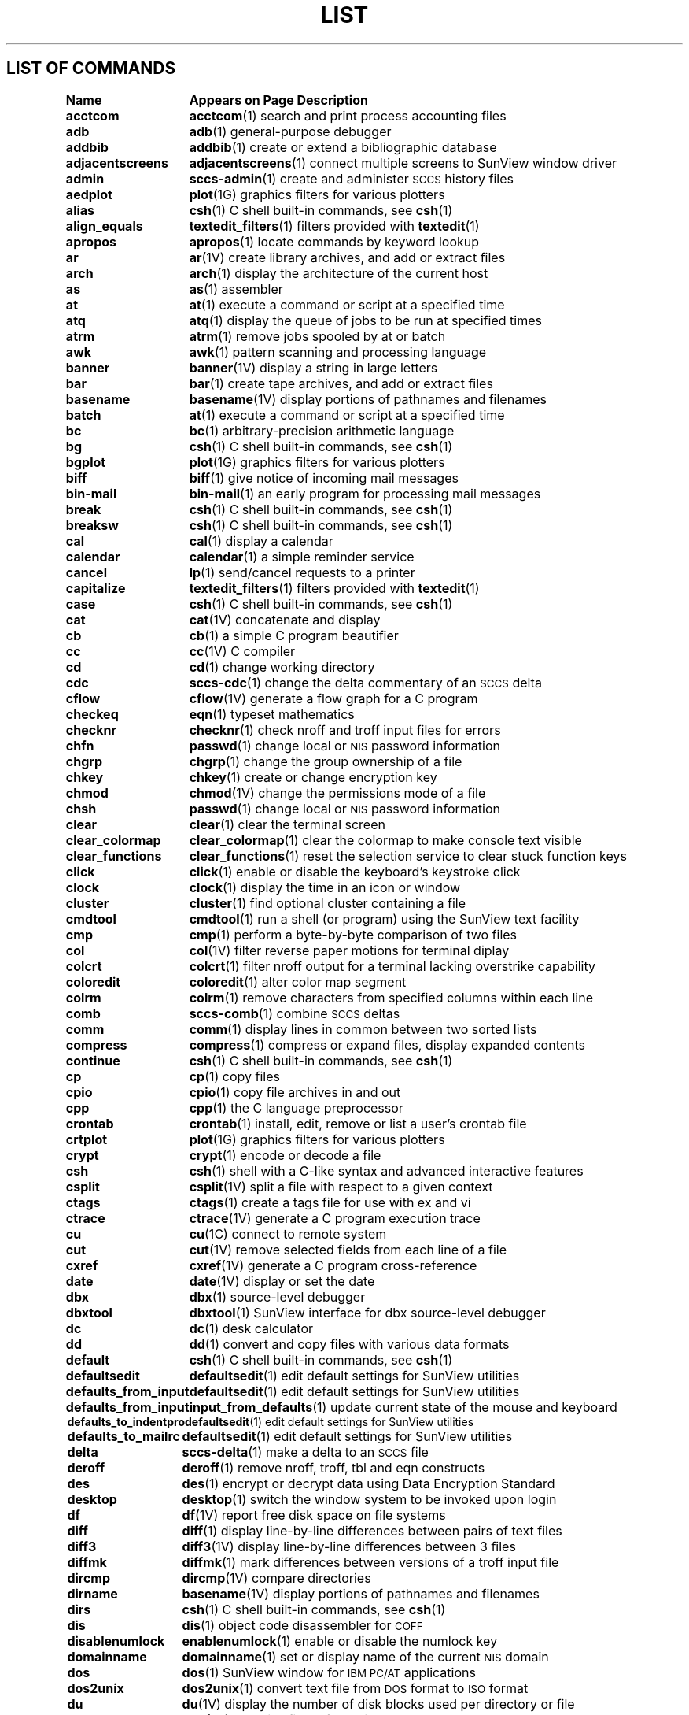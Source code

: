 .\" @(#)List.1 1.1 92/07/30 SMI
.if \n(zZ=1 .ig zZ
.TH LIST 1 "3 March 1991"
.SH LIST OF COMMANDS
.nf
.sp
.ta 20n; +20n
\fBName 	Appears on Page 	Description\fR
.sp
.zZ
\fBacctcom\fP	\fBacctcom\fP(1)	 search and print process accounting files
\fBadb\fP	\fBadb\fP(1)	 general-purpose debugger
\fBaddbib\fP	\fBaddbib\fP(1)	 create or extend a bibliographic database
\fBadjacentscreens\fP	\fBadjacentscreens\fP(1)	 connect multiple screens to SunView window driver
\fBadmin\fP	\fBsccs-admin\fP(1)	 create and administer \s-1SCCS\s0 history files
\fBaedplot\fP	\fBplot\fP(1G)	 graphics filters for various plotters
\fBalias\fP	\fBcsh\fP(1)	 C shell built-in commands, see \fBcsh\fR(1)
\fBalign_equals\fP	\fBtextedit_filters\fP(1)	 filters provided with \fBtextedit\fP(1)
\fBapropos\fP	\fBapropos\fP(1)	 locate commands by keyword lookup
\fBar\fP	\fBar\fP(1V)	 create library archives, and add or extract files
\fBarch\fP	\fBarch\fP(1)	 display the architecture of the current host 
\fBas\fP	\fBas\fP(1)	 assembler
\fBat\fP	\fBat\fP(1)	 execute a command or script at a specified time
\fBatq\fP	\fBatq\fP(1)	 display the queue of jobs to be run at specified times
\fBatrm\fP	\fBatrm\fP(1)	 remove jobs spooled by at or batch
\fBawk\fP	\fBawk\fP(1)	 pattern scanning and processing language
\fBbanner\fP	\fBbanner\fP(1V)	 display a string in large letters
\fBbar\fP	\fBbar\fP(1)	 create tape archives, and add or extract files
\fBbasename\fP	\fBbasename\fP(1V)	 display portions of pathnames and filenames
\fBbatch\fP	\fBat\fP(1)	 execute a command or script at a specified time
\fBbc\fP	\fBbc\fP(1)	 arbitrary-precision arithmetic language
\fBbg\fP	\fBcsh\fP(1)	 C shell built-in commands, see \fBcsh\fR(1)
\fBbgplot\fP	\fBplot\fP(1G)	 graphics filters for various plotters
\fBbiff\fP	\fBbiff\fP(1)	 give notice of incoming mail messages
\fBbin-mail\fP	\fBbin-mail\fP(1)	 an early program for processing mail messages
\fBbreak\fP	\fBcsh\fP(1)	 C shell built-in commands, see \fBcsh\fR(1)
\fBbreaksw\fP	\fBcsh\fP(1)	 C shell built-in commands, see \fBcsh\fR(1)
\fBcal\fP	\fBcal\fP(1)	 display a calendar
\fBcalendar\fP	\fBcalendar\fP(1)	 a simple reminder service
\fBcancel\fP	\fBlp\fP(1)	 send/cancel requests to a printer
\fBcapitalize\fP	\fBtextedit_filters\fP(1)	 filters provided with \fBtextedit\fP(1)
\fBcase\fP	\fBcsh\fP(1)	 C shell built-in commands, see \fBcsh\fR(1)
\fBcat\fP	\fBcat\fP(1V)	 concatenate and display 
\fBcb\fP	\fBcb\fP(1)	 a simple C program beautifier
\fBcc\fP	\fBcc\fP(1V)	 C compiler
\fBcd\fP	\fBcd\fP(1)	 change working directory
\fBcdc\fP	\fBsccs-cdc\fP(1)	 change the delta commentary of an \s-1SCCS\s0 delta
\fBcflow\fP	\fBcflow\fP(1V)	 generate a flow graph for a C program
\fBcheckeq\fP	\fBeqn\fP(1)	 typeset mathematics
\fBchecknr\fP	\fBchecknr\fP(1)	 check nroff and troff input files for errors
\fBchfn\fP	\fBpasswd\fP(1)	 change local or \s-1NIS\s0 password information
\fBchgrp\fP	\fBchgrp\fP(1)	 change the group ownership of a file
\fBchkey\fP	\fBchkey\fP(1)	 create or change encryption key
\fBchmod\fP	\fBchmod\fP(1V)	 change the permissions mode of a file
\fBchsh\fP	\fBpasswd\fP(1)	 change local or \s-1NIS\s0 password information
\fBclear\fP	\fBclear\fP(1)	 clear the terminal screen
\fBclear_colormap\fP	\fBclear_colormap\fP(1)	 clear the colormap to make console text visible
\fBclear_functions\fP	\fBclear_functions\fP(1)	 reset the selection service to clear stuck function keys
\fBclick\fP	\fBclick\fP(1)	 enable or disable the keyboard's keystroke click
\fBclock\fP	\fBclock\fP(1)	 display the time in an icon or window
\fBcluster\fP	\fBcluster\fP(1)	 find optional cluster containing a file
\fBcmdtool\fP	\fBcmdtool\fP(1)	 run a shell (or program) using the SunView text facility
\fBcmp\fP	\fBcmp\fP(1)	 perform a byte-by-byte comparison of two files
\fBcol\fP	\fBcol\fP(1V)	 filter reverse paper motions for terminal diplay
\fBcolcrt\fP	\fBcolcrt\fP(1)	 filter nroff output for a terminal lacking overstrike capability
\fBcoloredit\fP	\fBcoloredit\fP(1)	 alter color map segment
\fBcolrm\fP	\fBcolrm\fP(1)	 remove characters from specified columns within each line
\fBcomb\fP	\fBsccs-comb\fP(1)	 combine \s-1SCCS\s0 deltas
\fBcomm\fP	\fBcomm\fP(1)	 display lines in common between two sorted lists
\fBcompress\fP	\fBcompress\fP(1)	 compress or expand files, display expanded contents
\fBcontinue\fP	\fBcsh\fP(1)	 C shell built-in commands, see \fBcsh\fR(1)
\fBcp\fP	\fBcp\fP(1)	 copy files
\fBcpio\fP	\fBcpio\fP(1)	 copy file archives in and out
\fBcpp\fP	\fBcpp\fP(1)	 the C language preprocessor
\fBcrontab\fP	\fBcrontab\fP(1)	 install, edit, remove or list a user's crontab file
\fBcrtplot\fP	\fBplot\fP(1G)	 graphics filters for various plotters
\fBcrypt\fP	\fBcrypt\fP(1)	 encode or decode a file
\fBcsh\fP	\fBcsh\fP(1)	 shell with a C-like syntax and advanced interactive features
\fBcsplit\fP	\fBcsplit\fP(1V)	 split a file with respect to a given context
\fBctags\fP	\fBctags\fP(1)	 create a tags file for use with ex and vi
\fBctrace\fP	\fBctrace\fP(1V)	 generate a C program execution trace
\fBcu\fP	\fBcu\fP(1C)	 connect to remote system
\fBcut\fP	\fBcut\fP(1V)	 remove selected fields from each line of a file
\fBcxref\fP	\fBcxref\fP(1V)	 generate a C program cross-reference
\fBdate\fP	\fBdate\fP(1V)	 display or set the date
\fBdbx\fP	\fBdbx\fP(1)	 source-level debugger
\fBdbxtool\fP	\fBdbxtool\fP(1)	 SunView interface for dbx source-level debugger
\fBdc\fP	\fBdc\fP(1)	 desk calculator
\fBdd\fP	\fBdd\fP(1)	 convert and copy files with various data formats
\fBdefault\fP	\fBcsh\fP(1)	 C shell built-in commands, see \fBcsh\fR(1)
\fBdefaultsedit\fP	\fBdefaultsedit\fP(1)	 edit default settings for SunView utilities
\fBdefaults_from_input\fP	\fBdefaultsedit\fP(1)	 edit default settings for SunView utilities
\fBdefaults_from_input\fP	\fBinput_from_defaults\fP(1)	 update current state of the mouse and keyboard
\fBdefaults_to_indentpro\fP	\fBdefaultsedit\fP(1)	 edit default settings for SunView utilities
\fBdefaults_to_mailrc\fP	\fBdefaultsedit\fP(1)	 edit default settings for SunView utilities
\fBdelta\fP	\fBsccs-delta\fP(1)	 make a delta to an \s-1SCCS\s0 file
\fBderoff\fP	\fBderoff\fP(1)	 remove nroff, troff, tbl and eqn constructs
\fBdes\fP	\fBdes\fP(1)	 encrypt or decrypt data using Data Encryption Standard
\fBdesktop\fP	\fBdesktop\fP(1)	 switch the window system to be invoked upon login	
\fBdf\fP	\fBdf\fP(1V)	 report free disk space on file systems
\fBdiff\fP	\fBdiff\fP(1)	 display line-by-line differences between pairs of text files
\fBdiff3\fP	\fBdiff3\fP(1V)	 display line-by-line differences between 3 files
\fBdiffmk\fP	\fBdiffmk\fP(1)	 mark differences between versions of a troff input file
\fBdircmp\fP	\fBdircmp\fP(1V)	 compare directories
\fBdirname\fP	\fBbasename\fP(1V)	 display portions of pathnames and filenames
\fBdirs\fP	\fBcsh\fP(1)	 C shell built-in commands, see \fBcsh\fR(1)
\fBdis\fP	\fBdis\fP(1)	 object code disassembler for \s-1COFF\s0
\fBdisablenumlock\fP	\fBenablenumlock\fP(1)	 enable or disable the numlock key
\fBdomainname\fP	\fBdomainname\fP(1)	 set or display name of the current \s-1NIS\s0 domain
\fBdos\fP	\fBdos\fP(1)	 SunView window for \s-1IBM PC/AT\s0 applications
\fBdos2unix\fP	\fBdos2unix\fP(1)	 convert text file from \s-1DOS\s0 format to \s-1ISO\s0 format
\fBdu\fP	\fBdu\fP(1V)	 display the number of disk blocks used per directory or file
\fBdumbplot\fP	\fBplot\fP(1G)	 graphics filters for various plotters
\fBdumpkeys\fP	\fBloadkeys\fP(1)	 load and dump keyboard translation tables
\fBe\fP	\fBex\fP(1)	 line editor
\fBecho\fP	\fBecho\fP(1V)	 echo arguments to the standard output
\fBed\fP	\fBed\fP(1)	 basic line editor
\fBedit\fP	\fBex\fP(1)	 line editor
\fBegrep\fP	\fBgrep\fP(1V)	 search a file for a string or regular expression
\fBeject\fP	\fBeject\fP(1)	 eject media device from drive
\fBelse\fP	\fBcsh\fP(1)	 C shell built-in commands, see \fBcsh\fR(1)
\fBenablenumlock\fP	\fBenablenumlock\fP(1)	 enable or disable the numlock key
\fBend\fP	\fBcsh\fP(1)	 C shell built-in commands, see \fBcsh\fR(1)
\fBendif\fP	\fBcsh\fP(1)	 C shell built-in commands, see \fBcsh\fR(1)
\fBendsw\fP	\fBcsh\fP(1)	 C shell built-in commands, see \fBcsh\fR(1)
\fBenroll\fP	\fBxsend\fP(1)	 send or receive secret mail
\fBenv\fP	\fBenv\fP(1)	 obtain or alter environment variables
\fBeqn\fP	\fBeqn\fP(1)	 typeset mathematics
\fBerror\fP	\fBerror\fP(1)	 categorize compiler error messages, insert at source file lines
\fBeval\fP	\fBcsh\fP(1)	 C shell built-in commands, see \fBcsh\fR(1)
\fBex\fP	\fBex\fP(1)	 line editor
\fBexec\fP	\fBcsh\fP(1)	 C shell built-in commands, see \fBcsh\fR(1)
\fBexit\fP	\fBcsh\fP(1)	 C shell built-in commands, see \fBcsh\fR(1)
\fBexpand\fP	\fBexpand\fP(1)	 expand \s-1TAB\s0 characters to \s-1SPACE\s0 characters, and vice versa
\fBexpr\fP	\fBexpr\fP(1V)	 evaluate expressions as logical, arithmetic, or string
\fBfalse\fP	\fBtrue\fP(1)	 provide truth values
\fBfdformat\fP	\fBfdformat\fP(1)	 format diskettes
\fBfg\fP	\fBcsh\fP(1)	 C shell built-in commands, see \fBcsh\fR(1)
\fBfgrep\fP	\fBgrep\fP(1V)	 search a file for a string or regular expression
\fBfile\fP	\fBfile\fP(1)	 determine the type of a file by examining its contents
\fBfind\fP	\fBfind\fP(1)	 find files by name, or by other characteristics
\fBfinger\fP	\fBfinger\fP(1)	 display information about users
\fBfmt\fP	\fBfmt\fP(1)	 simple text and mail-message formatters
\fBfmt_mail\fP	\fBfmt\fP(1)	 simple text and mail-message formatters
\fBfold\fP	\fBfold\fP(1)	 fold long lines for display
\fBfontedit\fP	\fBfontedit\fP(1)	 a vfont screen-font editor
\fBfoption\fP	\fBfoption\fP(1)	 determine available floating-point code generation options
\fBforeach\fP	\fBcsh\fP(1)	 C shell built-in commands, see \fBcsh\fR(1)
\fBfrom\fP	\fBfrom\fP(1)	 display the sender and date of newly-arrived mail messages
\fBftp\fP	\fBftp\fP(1C)	 file transfer program
\fBgcore\fP	\fBgcore\fP(1)	 get core images of running processes
\fBget\fP	\fBsccs-get\fP(1)	 retrieve a version of an \s-1SCCS\s0 file
\fBget_alarm\fP	\fBset_alarm\fP(1)	 SunView programmable alarms
\fBgetoptcvt\fP	\fBgetopts\fP(1)	 parse command options in shell scripts
\fBgetopt\fP	\fBgetopt\fP(1V)	 parse command options in shell scripts
\fBgetopts\fP	\fBgetopts\fP(1)	 parse command options in shell scripts
\fBget_selection\fP	\fBget_selection\fP(1)	 copy contents of SunView selection to the standard output
\fBgfxtool\fP	\fBgfxtool\fP(1)	 run graphics programs in a SunView window
\fBgigiplot\fP	\fBplot\fP(1G)	 graphics filters for various plotters
\fBglob\fP	\fBcsh\fP(1)	 C shell built-in commands, see \fBcsh\fR(1)
\fBgoto\fP	\fBcsh\fP(1)	 C shell built-in commands, see \fBcsh\fR(1)
\fBgprof\fP	\fBgprof\fP(1)	 display call-graph profile data
\fBgraph\fP	\fBgraph\fP(1G)	 draw a graph
\fBgrep\fP	\fBgrep\fP(1V)	 search a file for a string or regular expression
\fBgroups\fP	\fBgroups\fP(1)	 display a user's group memberships
\fBhashcheck\fP	\fBspell\fP(1)	 report spelling errors
\fBhashmake\fP	\fBspell\fP(1)	 report spelling errors
\fBhashstat\fP	\fBcsh\fP(1)	 C shell built-in commands, see \fBcsh\fR(1)
\fBhead\fP	\fBhead\fP(1)	 display first few lines of specified files
\fBhelp\fP	\fBsccs-help\fP(1)	 help regarding \s-1SCCS\s0 error or warning messages
\fBhelp_viewer\fP	\fBhelp_viewer\fP(1)	 provide help with SunView applications and desktop
\fBhistory\fP	\fBcsh\fP(1)	 C shell built-in commands, see \fBcsh\fR(1)
\fBhostid\fP	\fBhostid\fP(1)	 print the numeric identifier of the current host
\fBhostname\fP	\fBhostname\fP(1)	 set or print name of current host system
\fBhpplot\fP	\fBplot\fP(1G)	 graphics filters for various plotters
\fBi386\fP	\fBmachid\fP(1)	 return a true exit status if the processor is of the indicated type
\fBiAPX286\fP	\fBmachid\fP(1)	 return a true exit status if the processor is of the indicated type
\fBiconedit\fP	\fBiconedit\fP(1)	 create and edit images for icons, cursors and panel items
\fBid\fP	\fBid\fP(1V)	 print the user name and \s-1ID\s0, and group name and \s-1ID\s0
\fBif\fP	\fBcsh\fP(1)	 C shell built-in commands, see \fBcsh\fR(1)
\fBimplot\fP	\fBplot\fP(1G)	 graphics filters for various plotters
\fBindent\fP	\fBindent\fP(1)	 indent and format a C program source file
\fBindentpro_to_defaults\fP	\fBdefaultsedit\fP(1)	 edit default settings for SunView utilities
\fBindxbib\fP	\fBindxbib\fP(1)	 create an inverted index to a bibliographic database
\fBinline\fP	\fBinline\fP(1)	 in-line procedure call expander
\fBinput_from_defaults\fP	\fBdefaultsedit\fP(1)	 edit default settings for SunView utilities
\fBinput_from_defaults\fP	\fBinput_from_defaults\fP(1)	 update the current state of the mouse and keyboard
\fBinsert_brackets\fP	\fBtextedit_filters\fP(1)	 filters provided with \fBtextedit\fP(1)
\fBinstall\fP	\fBinstall\fP(1)	 install files
\fBipcrm\fP	\fBipcrm\fP(1)	 remove a message queue, semaphore set, or shared memory \s-1ID\s0
\fBipcs\fP	\fBipcs\fP(1)	 report interprocess communication facilities status
\fBjobs\fP	\fBcsh\fP(1)	 C shell built-in commands, see \fBcsh\fR(1)
\fBjoin\fP	\fBjoin\fP(1)	 relational database operator
\fBkeylogin\fP	\fBkeylogin\fP(1)	 decrypt and store secret key
\fBkeylogout\fP	\fBkeylogout\fP(1)	 delete stored secret key 
\fBkill\fP	\fBkill\fP(1)	 send a signal to a process, or terminate a process
\fBlabel\fP	\fBcsh\fP(1)	 C shell built-in commands, see \fBcsh\fR(1)
\fBlast\fP	\fBlast\fP(1)	 indicate last logins by user or terminal
\fBlastcomm\fP	\fBlastcomm\fP(1)	 show the last commands executed, in reverse order
\fBld\fP	\fBld\fP(1)	 link editor, dynamic link editor
\fBldd\fP	\fBldd\fP(1)	 list dynamic dependencies
\fBld.so\fP	\fBld\fP(1)	 link editor, dynamic link editor
\fBleave\fP	\fBleave\fP(1)	 remind you when you have to leave
\fBlex\fP	\fBlex\fP(1)	 lexical analysis program generator
\fBlimit\fP	\fBcsh\fP(1)	 C shell built-in commands, see \fBcsh\fR(1)
\fBline\fP	\fBline\fP(1)	 read one line
\fBlint\fP	\fBlint\fP(1V)	 a C program verifier
\fBln\fP	\fBln\fP(1V)	 make hard or symbolic links to files
\fBload\fP	\fBload\fP(1)	 load clusters
\fBloadc\fP	\fBload\fP(1)	 load clusters
\fBloadkeys\fP	\fBloadkeys\fP(1)	 load and dump keyboard translation tables
\fBlockscreen_default\fP	\fBdefaultsedit\fP(1)	 edit default settings for SunView utilities
\fBlockscreen_default\fP	\fBlockscreen\fP(1)	 maintain SunView context and prevent unauthorized access
\fBlockscreen\fP	\fBlockscreen\fP(1)	 maintain SunView context and prevent unauthorized access
\fBlogger\fP	\fBlogger\fP(1)	 add entries to the system log
\fBlogin\fP	\fBlogin\fP(1)	 log in to the system
\fBlogname\fP	\fBlogname\fP(1)	 get the name by which you logged in
\fBlogout\fP	\fBcsh\fP(1)	 C shell built-in commands, see \fBcsh\fR(1)
\fBlook\fP	\fBlook\fP(1)	 find words in the system dictionary or lines in a sorted list
\fBlookbib\fP	\fBlookbib\fP(1)	 find references in a bibliographic database
\fBlorder\fP	\fBlorder\fP(1)	 find an ordering relation for an object library
\fBlp\fP	\fBlp\fP(1)	 send/cancel requests to a printer
\fBlpq\fP	\fBlpq\fP(1)	 display the queue of printer jobs
\fBlpr\fP	\fBlpr\fP(1)	 send a job to the printer
\fBlprm\fP	\fBlprm\fP(1)	 remove jobs from the printer queue
\fBlpstat\fP	\fBlpstat\fP(1)	 display the printer status information
\fBlptest\fP	\fBlptest\fP(1)	 generate lineprinter ripple pattern
\fBls\fP	\fBls\fP(1V)	 list the contents of a directory
\fBlsw\fP	\fBlsw\fP(1)	 list \s-1TFS\s0 whiteout entries
\fBm4\fP	\fBm4\fP(1V)	 macro language processor
\fBm68k\fP	\fBmachid\fP(1)	 return a true exit status if the processor is of the indicated type
\fBmach\fP	\fBmach\fP(1)	 display the processor type of the current host
\fBmachid\fP	\fBmachid\fP(1)	 return a true exit status if the processor is of the indicated type
\fBMail\fP	\fBmail\fP(1)	 read or send mail messages
\fBmailrc_to_defaults\fP	\fBdefaultsedit\fP(1)	 edit default settings for SunView utilities
\fBmailtool\fP	\fBmailtool\fP(1)	 SunView interface for the mail program
\fBmake\fP	\fBmake\fP(1)	 maintain, update, and regenerate related programs and files
\fBman\fP	\fBman\fP(1)	 display reference manual pages
\fBmesg\fP	\fBmesg\fP(1)	 permit or deny messages on the terminal
\fBmkdir\fP	\fBmkdir\fP(1)	 make a directory
\fBmkstr\fP	\fBmkstr\fP(1)	 create an error message file by massaging C source files
\fBmore\fP	\fBmore\fP(1)	 browse or page through a text file
\fBmps\fP	\fBmps\fP(1)	 display status of current processes on an MP system
\fBmpstat\fP	\fBmpstat\fP(1)	 show multi-processor usage
\fBmt\fP	\fBmt\fP(1)	 magnetic tape control
\fBmv\fP	\fBmv\fP(1)	 move or rename files
\fBnawk\fP	\fBnawk\fP(1)	 pattern scanning and processing language
\fBneqn\fP	\fBeqn\fP(1)	 typeset mathematics
\fBnewgrp\fP	\fBnewgrp\fP(1)	 log in to a new group
\fBnice\fP	\fBnice\fP(1)	 run a command at low priority
\fBnl\fP	\fBnl\fP(1V)	 line numbering filter
\fBnm\fP	\fBnm\fP(1)	 print symbol name list
\fBnohup\fP	\fBnohup\fP(1V)	 run a command immune to hangups and quits
\fBnotify\fP	\fBcsh\fP(1)	 C shell built-in commands, see \fBcsh\fR(1)
\fBnroff\fP	\fBnroff\fP(1)	 format documents for display or line-printer
\fBobjdump\fP	\fBobjdump\fP(1)	 dump selected parts of a \s-1COFF\s0 object file
\fBod\fP	\fBod\fP(1V)	 octal, decimal, hexadecimal, and ascii dump
\fBold-ccat\fP	\fBold-compact\fP(1)	 compress and uncompress files, and cat them
\fBold-compact\fP	\fBold-compact\fP(1)	 compress and uncompress files, and cat them
\fBold-eyacc\fP	\fBold-eyacc\fP(1)	 modified yacc allowing much improved error recovery
\fBold-filemerge\fP	\fBold-filemerge\fP(1)	 window-based file comparison and merging program
\fBold-make\fP	\fBold-make\fP(1)	 maintain, update, and regenerate groups of programs
\fBold-prmail\fP	\fBold-prmail\fP(1)	 display waiting mail
\fBold-pti\fP	\fBold-pti\fP(1)	 phototypesetter interpreter
\fBold-setkeys\fP	\fBold-setkeys\fP(1)	 modify interpretation of the keyboard
\fBold-sun3cvt\fP	\fBold-sun3cvt\fP(1)	 convert Sun-2 system executables to Sun-3 system executables
\fBold-syslog\fP	\fBold-syslog\fP(1)	 make a system log entry
\fBold-uncompact\fP	\fBold-compact\fP(1)	 compress and uncompress files, and cat them
\fBold-vc\fP	\fBold-vc\fP(1)	 version control
\fBon\fP	\fBon\fP(1C)	 execute command on a remote system with local environment
\fBonintr\fP	\fBcsh\fP(1)	 C shell built-in commands, see \fBcsh\fR(1)
\fBorganizer\fP	\fBorganizer\fP(1)	 file and directory manager
\fBoverview\fP	\fBoverview\fP(1)	 run a program from SunView that takes over the screen
\fBpack\fP	\fBpack\fP(1V)	 compress and expand files
\fBpage\fP	\fBmore\fP(1)	 browse or page through a text file
\fBpagesize\fP	\fBpagesize\fP(1)	 display the size of a page of memory
\fBpasswd\fP	\fBpasswd\fP(1)	 change local or \s-1NIS\s0 password information
\fBpaste\fP	\fBpaste\fP(1V)	 join corresponding lines of files, subsequent lines of one
\fBpax\fP	\fBpax\fP(1V)	 portable archive exchange 
\fBpaxcpio\fP	\fBpaxcpio\fP(1V)	 copy file archives in and out
\fBpcat\fP	\fBpack\fP(1V)	 compress and expand files
\fBpdp11\fP	\fBmachid\fP(1)	 return a true exit status if the processor is of the indicated type
\fBperfmeter\fP	\fBperfmeter\fP(1)	 display system performance values in a meter or strip chart
\fBpg\fP	\fBpg\fP(1V)	 page through a file on a soft-copy terminal
\fBplot\fP	\fBplot\fP(1G)	 graphics filters for various plotters
\fBpopd\fP	\fBcsh\fP(1)	 C shell built-in commands, see \fBcsh\fR(1)
\fBpr\fP	\fBpr\fP(1V)	 prepare file(s) for printing, perhaps in multiple columns
\fBprintenv\fP	\fBprintenv\fP(1)	 display environment variables currently set
\fBprof\fP	\fBprof\fP(1)	 display profile data
\fBprs\fP	\fBsccs-prs\fP(1)	 display selected portions of an \s-1SCCS\s0 history
\fBprt\fP	\fBsccs-prt\fP(1)	 display delta table information from an \s-1SCCS\s0 file
\fBps\fP	\fBps\fP(1)	 display the status of current processes 
\fBptx\fP	\fBptx\fP(1)	 generate a permuted index
\fBpushd\fP	\fBcsh\fP(1)	 C shell built-in commands, see \fBcsh\fR(1)
\fBpwd\fP	\fBpwd\fP(1)	 display the pathname of the current working directory
\fBquota\fP	\fBquota\fP(1)	 display a user's disk quota and usage
\fBranlib\fP	\fBranlib\fP(1)	 convert archives to random libraries
\fBrasfilter8to1\fP	\fBrasfilter8to1\fP(1)	 convert an 8-bit deep rasterfile to a 1-bit deep rasterfile
\fBrastrepl\fP	\fBrastrepl\fP(1)	 magnify a raster image by a factor of two
\fBrcp\fP	\fBrcp\fP(1C)	 remote file copy
\fBrdist\fP	\fBrdist\fP(1)	 remote file distribution program
\fBred\fP	\fBed\fP(1)	 basic line editor
\fBrefer\fP	\fBrefer\fP(1)	 expand and insert references from a bibliographic database
\fBrehash\fP	\fBcsh\fP(1)	 C shell built-in commands, see \fBcsh\fR(1)
\fBremove_brackets\fP	\fBtextedit_filters\fP(1)	 filters provided with \fBtextedit\fP(1)
\fBrepeat\fP	\fBcsh\fP(1)	 C shell built-in commands, see \fBcsh\fR(1)
\fBreset\fP	\fBtset\fP(1)	 establish or restore terminal characteristics
\fBrev\fP	\fBrev\fP(1)	 reverse the order of characters in each line
\fBring_alarm\fP	\fBset_alarm\fP(1)	 SunView programmable alarms
\fBrlogin\fP	\fBrlogin\fP(1C)	 remote login
\fBrm\fP	\fBrm\fP(1)	 remove (unlink) files or directories
\fBrmdel\fP	\fBsccs-rmdel\fP(1)	 remove a delta from an \s-1SCCS\s0 file
\fBrmdir\fP	\fBrm\fP(1)	 remove (unlink) files or directories
\fBroffbib\fP	\fBroffbib\fP(1)	 format and print a bibliographic database
\fBrpcgen\fP	\fBrpcgen\fP(1)	 \s-1RPC\s0 protocol compiler
\fBrsh\fP	\fBrsh\fP(1C)	 remote shell
\fBrup\fP	\fBrup\fP(1C)	 show host status of local machines (\s-1RPC\s0 version)
\fBruptime\fP	\fBruptime\fP(1C)	 show host status of local machines
\fBrusers\fP	\fBrusers\fP(1C)	 who's logged in on local machines (\s-1RPC\s0 version)
\fBrwall\fP	\fBrwall\fP(1C)	 write to all users over a network
\fBrwho\fP	\fBrwho\fP(1C)	 who's logged in on local machines
\fBsact\fP	\fBsccs-sact\fP(1)	 show editing activity status of an \s-1SCCS\s0 file
\fBsccs\fP	\fBsccs\fP(1)	 front end for the Source Code Control System (\s-1SCCS\s0)
\fBsccs-admin\fP	\fBsccs-admin\fP(1)	 create and administer \s-1SCCS\s0 history files
\fBsccs-cdc\fP	\fBsccs-cdc\fP(1)	 change the delta commentary of an \s-1SCCS\s0 delta
\fBsccs-comb\fP	\fBsccs-comb\fP(1)	 combine \s-1SCCS\s0 deltas
\fBsccs-delta\fP	\fBsccs-delta\fP(1)	 make a delta to an \s-1SCCS\s0 file
\fBsccsdiff\fP	\fBsccs-sccsdiff\fP(1)	 compare two versions of an \s-1SCCS\s0 file
\fBsccs-get\fP	\fBsccs-get\fP(1)	 retrieve a version of an \s-1SCCS\s0 file
\fBsccs-help\fP	\fBsccs-help\fP(1)	 ask for help regarding \s-1SCCS\s0 error or warning messages
\fBsccs-prs\fP	\fBsccs-prs\fP(1)	 display selected portions of an \s-1SCCS\s0 history
\fBsccs-prt\fP	\fBsccs-prt\fP(1)	 display delta table information from an \s-1SCCS\s0 file
\fBsccs-rmdel\fP	\fBsccs-rmdel\fP(1)	 remove a delta from an \s-1SCCS\s0 file
\fBsccs-sact\fP	\fBsccs-sact\fP(1)	 show editing activity status of an \s-1SCCS\s0 file
\fBsccs-sccsdiff\fP	\fBsccs-sccsdiff\fP(1)	 compare two versions of an \s-1SCCS\s0 file
\fBsccs-unget\fP	\fBsccs-unget\fP(1)	 undo a previous get of an \s-1SCCS\s0 file
\fBsccs-val\fP	\fBsccs-val\fP(1)	 validate an \s-1SCCS\s0 file
\fBscreenblank\fP	\fBscreenblank\fP(1)	 turn off the screen when the mouse and keyboard are idle
\fBscreendump\fP	\fBscreendump\fP(1)	 dump a frame-buffer image to a file
\fBscreenload\fP	\fBscreenload\fP(1)	 load a frame-buffer image from a file
\fBscript\fP	\fBscript\fP(1)	 make typescript of a terminal session
\fBscrolldefaults\fP	\fBdefaultsedit\fP(1)	 edit default settings for SunView utilities
\fBsdiff\fP	\fBsdiff\fP(1V)	 contrast two text files by displaying them side-by-side
\fBsed\fP	\fBsed\fP(1V)	 stream editor
\fBselection_svc\fP	\fBselection_svc\fP(1)	 SunView selection service
\fBset_alarm\fP	\fBset_alarm\fP(1)	 SunView programmable alarms
\fBsetenv\fP	\fBcsh\fP(1)	 C shell built-in commands, see \fBcsh\fR(1)
\fBset\fP	\fBcsh\fP(1)	 C shell built-in commands, see \fBcsh\fR(1)
\fBsh\fP	\fBsh\fP(1)	 standard \s-1UNIX\s0 system shell and command-level language
\fBshelltool\fP	\fBshelltool\fP(1)	 run a shell in a SunView terminal window
\fBshift\fP	\fBcsh\fP(1)	 C shell built-in commands, see \fBcsh\fR(1)
\fBshift_lines\fP	\fBtextedit_filters\fP(1)	 filters provided with \fBtextedit\fP(1)
\fBsize\fP	\fBsize\fP(1)	 display the size of an object file
\fBsleep\fP	\fBsleep\fP(1)	 suspend execution for a specified interval
\fBsnap\fP	\fBsnap\fP(1)	 SunView application for system and network administration
\fBsoelim\fP	\fBsoelim\fP(1)	 resolve and eliminate .so requests from nroff or troff input
\fBsort\fP	\fBsort\fP(1V)	 sort and collate lines
\fBsortbib\fP	\fBsortbib\fP(1)	 sort a bibliographic database
\fBsource\fP	\fBcsh\fP(1)	 C shell built-in commands, see \fBcsh\fR(1)
\fBsparc\fP	\fBmachid\fP(1)	 return a true exit status if the processor is of indicated type
\fBspell\fP	\fBspell\fP(1)	 report spelling errors
\fBspellin\fP	\fBspell\fP(1)	 report spelling errors
\fBspline\fP	\fBspline\fP(1G)	 interpolate smooth curve
\fBsplit\fP	\fBsplit\fP(1)	 split a file into pieces
\fBstop\fP	\fBcsh\fP(1)	 C shell built-in commands, see \fBcsh\fR(1)
\fBstrings\fP	\fBstrings\fP(1)	 find printable strings in an object file or binary
\fBstrip\fP	\fBstrip\fP(1)	 remove symbols and relocation bits from an object file
\fBstty\fP	\fBstty\fP(1V)	 set or alter the options for a terminal
\fBstty_from_defaults\fP	\fBdefaultsedit\fP(1)	 edit default settings for SunView utilities
\fBstty_from_defaults\fP	\fBstty_from_defaults\fP(1)	 set terminal editing characters from the defaults database
\fBsu\fP	\fBsu\fP(1V)	 super-user, temporarily switch to a new user \s-1ID\s0
\fBsum\fP	\fBsum\fP(1V)	 calculate a checksum for a file
\fBsun\fP	\fBmachid\fP(1)	 return a true exit status if the processor is of indicated type
\fBsunview\fP	\fBsunview\fP(1)	 the SunView window environment
\fBsuspend\fP	\fBcsh\fP(1)	 C shell built-in commands, see \fBcsh\fR(1)
\fBsv_acquire\fP	\fBsv_acquire\fP(1)	 change owner, group, mode of window devices
\fBsv_release\fP	\fBsv_acquire\fP(1)	 change owner, group, mode of window devices
\fBswin\fP	\fBswin\fP(1)	 set or get SunView user input options
\fBswitcher\fP	\fBswitcher\fP(1)	 switch between multiple desktops on the same physical screen
\fBswitch\fP	\fBcsh\fP(1)	 C shell built-in commands, see \fBcsh\fR(1)
\fBsymorder\fP	\fBsymorder\fP(1)	 rearrange a list of symbols
\fBsync\fP	\fBsync\fP(1)	 update the super block; force changed blocks to the disk
\fBsysex\fP	\fBsysex\fP(1)	 start the system exerciser
\fBsyswait\fP	\fBsyswait\fP(1)	 execute a command, suspending termination until user input
\fBt300\fP	\fBplot\fP(1G)	 graphics filters for various plotters
\fBt300s\fP	\fBplot\fP(1G)	 graphics filters for various plotters
\fBt4013\fP	\fBplot\fP(1G)	 graphics filters for various plotters
\fBt450\fP	\fBplot\fP(1G)	 graphics filters for various plotters
\fBtabs\fP	\fBtabs\fP(1V)	 set tab stops on a terminal
\fBtail\fP	\fBtail\fP(1)	 display the last part of a file
\fBtalk\fP	\fBtalk\fP(1)	 talk to another user
\fBtar\fP	\fBtar\fP(1)	 create tape archives, and add or extract files
\fBtbl\fP	\fBtbl\fP(1)	 format tables for nroff or troff
\fBtcopy\fP	\fBtcopy\fP(1)	 copy a magnetic tape
\fBtcov\fP	\fBtcov\fP(1)	 construct test coverage analysis
\fBtee\fP	\fBtee\fP(1)	 replicate the standard output
\fBtek\fP	\fBplot\fP(1G)	 graphics filters for various plotters
\fBtektool\fP	\fBtektool\fP(1)	 SunView Tektronix 4014 terminal-emulator window
\fBtelnet\fP	\fBtelnet\fP(1C)	 user interface to a remote system using the \s-1TELNET\s0 protocol
\fBtest\fP	\fBtest\fP(1V)	 return true or false according to a conditional expression
\fBtextedit\fP	\fBtextedit\fP(1)	 SunView window- and mouse-based text editor
\fBtextedit_filters\fP	\fBtextedit_filters\fP(1)	 filters provided with \fBtextedit\fP(1)
\fBtftp\fP	\fBtftp\fP(1C)	 trivial file transfer program
\fBthen\fP	\fBcsh\fP(1)	 C shell built-in commands, see \fBcsh\fR(1)
\fBtime\fP	\fBtime\fP(1V)	 time a command
\fBtip\fP	\fBtip\fP(1C)	 connect to remote system
\fBtoolplaces\fP	\fBtoolplaces\fP(1)	 display current window locations, sizes, and other attributes
\fBtouch\fP	\fBtouch\fP(1V)	 update the access and modification times of a file
\fBtput\fP	\fBtput\fP(1V)	 initialize a terminal or query the terminfo database
\fBtr\fP	\fBtr\fP(1V)	 translate characters
\fBtrace\fP	\fBtrace\fP(1)	 trace system calls and signals
\fBtraffic\fP	\fBtraffic\fP(1C)	 SunView program to display Ethernet traffic
\fBtroff\fP	\fBtroff\fP(1)	 typeset or format documents
\fBtrue\fP	\fBtrue\fP(1)	 provide truth values
\fBtset\fP	\fBtset\fP(1)	 establish or restore terminal characteristics
\fBtsort\fP	\fBtsort\fP(1)	 topological sort
\fBtty\fP	\fBtty\fP(1)	 display the name of the terminal
\fBu3b\fP	\fBmachid\fP(1)	 return a true exit status if the processor is of the indicated type
\fBu3b2\fP	\fBmachid\fP(1)	 return a true exit status if the processor is of the indicated type
\fBu3b5\fP	\fBmachid\fP(1)	 return a true exit status if the processor is of the indicated type
\fBu3b15\fP	\fBmachid\fP(1)	 return a true exit status if the processor is of the indicated type
\fBul\fP	\fBul\fP(1)	 do underlining
\fBumask\fP	\fBcsh\fP(1)	 C shell built-in commands, see \fBcsh\fR(1)
\fBunalias\fP	\fBcsh\fP(1)	 C shell built-in commands, see \fBcsh\fR(1)
\fBuname\fP	\fBuname\fP(1)	 display the name of the current system
\fBuncompress\fP	\fBcompress\fP(1)	 compress or expand files, display expanded contents
\fBunexpand\fP	\fBexpand\fP(1)	 expand \s-1TAB\s0 characters to \s-1SPACE\s0 characters, and vice versa
\fBunget\fP	\fBsccs-unget\fP(1)	 undo a previous get of an \s-1SCCS\s0 file
\fBunhash\fP	\fBcsh\fP(1)	 C shell built-in commands, see \fBcsh\fR(1)
\fBunifdef\fP	\fBunifdef\fP(1)	 resolve and remove ifdef'ed lines from cpp input
\fBuniq\fP	\fBuniq\fP(1)	 remove or report adjacent duplicate lines
\fBunits\fP	\fBunits\fP(1)	 conversion program
\fBunix2dos\fP	\fBunix2dos\fP(1)	 convert text file from \s-1ISO\s0 format to \s-1DOS\s0 format
\fBunlimit\fP	\fBcsh\fP(1)	 C shell built-in commands, see \fBcsh\fR(1)
\fBunload\fP	\fBunload\fP(1)	 unload optional clusters
\fBunloadc\fP	\fBunload\fP(1)	 unload optional clusters
\fBunpack\fP	\fBpack\fP(1V)	 compress and expand files
\fBunset\fP	\fBcsh\fP(1)	 C shell built-in commands, see \fBcsh\fR(1)
\fBunsetenv\fP	\fBcsh\fP(1)	 C shell built-in commands, see \fBcsh\fR(1)
\fBunwhiteout\fP	\fBunwhiteout\fP(1)	 remove a \s-1TFS\s0 whiteout entry
\fBuptime\fP	\fBuptime\fP(1)	 show how long the system has been up
\fBusers\fP	\fBusers\fP(1)	 display a compact list of users logged in
\fBustar\fP	\fBustar\fP(1V)	 process tape archives
\fBuucp\fP	\fBuucp\fP(1C)	 system to system copy
\fBuudecode\fP	\fBuuencode\fP(1C)	 encode a binary file, or decode its \s-1ASCII\s0 representation
\fBuuencode\fP	\fBuuencode\fP(1C)	 encode a binary file, or decode its \s-1ASCII\s0 representation
\fBuulog\fP	\fBuucp\fP(1C)	 system to system copy
\fBuuname\fP	\fBuucp\fP(1C)	 system to system copy
\fBuupick\fP	\fBuuto\fP(1C)	 public system-to-system file copy
\fBuusend\fP	\fBuusend\fP(1C)	 send a file to a remote host
\fBuustat\fP	\fBuustat\fP(1C)	 \s-1UUCP\s0 status inquiry and job control
\fBuuto\fP	\fBuuto\fP(1C)	 public system-to-system file copy
\fBuux\fP	\fBuux\fP(1C)	 remote system command execution
\fBvacation\fP	\fBvacation\fP(1)	 reply to mail automatically
\fBval\fP	\fBsccs-val\fP(1)	 validate an \s-1SCCS\s0 file
\fBvax\fP	\fBmachid\fP(1)	 return a true exit status if the processor is of the indicated type
\fBvedit\fP	\fBvi\fP(1)	 visual display editor based on \fBex\fP(1)
\fBvfontinfo\fP	\fBvfontinfo\fP(1)	 inspect and print out information about fonts
\fBvgrind\fP	\fBvgrind\fP(1)	 grind nice program listings
\fBvi\fP	\fBvi\fP(1)	 visual display editor based on \fBex\fP(1)
\fBview\fP	\fBvi\fP(1)	 visual display editor based on \fBex\fP(1)
\fBvplot\fP	\fBvplot\fP(1)	 plot graphics for a Versatec printer
\fBvswap\fP	\fBvswap\fP(1)	 convert a foreign font file
\fBvtroff\fP	\fBvtroff\fP(1)	 troff to a raster plotter
\fBvwidth\fP	\fBvwidth\fP(1)	 make a troff width table for a font
\fBw\fP	\fBw\fP(1)	 who is logged in, and what are they doing
\fBwait\fP	\fBwait\fP(1)	 wait for a process to finish
\fBwall\fP	\fBwall\fP(1)	 write to all users logged in
\fBwc\fP	\fBwc\fP(1)	 display a count of lines, words and characters
\fBwhat\fP	\fBwhat\fP(1)	 extract \s-1SCCS\s0 version information from a file
\fBwhatis\fP	\fBwhatis\fP(1)	 display a one-line summary about a keyword
\fBwhereis\fP	\fBwhereis\fP(1)	 locate the binary, source, and manual page for a command
\fBwhich\fP	\fBwhich\fP(1)	 locate a command; display its pathname or alias
\fBwhile\fP	\fBcsh\fP(1)	 C shell built-in commands, see \fBcsh\fR(1)
\fBwho\fP	\fBwho\fP(1)	 who is logged in on the system
\fBwhoami\fP	\fBwhoami\fP(1)	 display the effective current username
\fBwhois\fP	\fBwhois\fP(1)	 \s-1TCP/IP\s0 Internet user name directory service
\fBwrite\fP	\fBwrite\fP(1)	 write a message to another user
\fBxargs\fP	\fBxargs\fP(1V)	 construct the arguments list(s) and execute a command
\fBxget\fP	\fBxsend\fP(1)	 send or receive secret mail
\fBxsend\fP	\fBxsend\fP(1)	 send or receive secret mail
\fBxstr\fP	\fBxstr\fP(1)	 extract strings from C programs to implement shared strings
\fByacc\fP	\fByacc\fP(1)	 yet another compiler-compiler: parsing program generator
\fByes\fP	\fByes\fP(1)	 be repetitively affirmative
\fBypcat\fP	\fBypcat\fP(1)	 print values in a \s-1NIS\s0 data base
\fBypmatch\fP	\fBypmatch\fP(1)	 print the value of one or more keys from a \s-1NIS\s0 map
\fByppasswd\fP	\fByppasswd\fP(1)	 change your network password in the \s-1NIS\s0 database
\fBypwhich\fP	\fBypwhich\fP(1)	 return hostname of \s-1NIS\s0 server or map master
\fBzcat\fP	\fBcompress\fP(1)	 compress or expand files, display expanded contents
.fi
